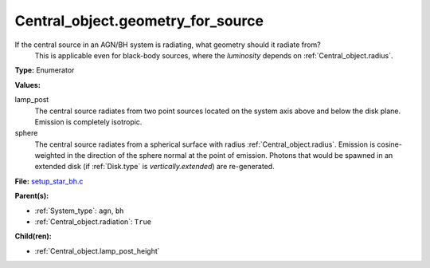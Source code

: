 Central_object.geometry_for_source
==================================
If the central source in an AGN/BH system is radiating, what geometry should it radiate from?
 This is applicable even for black-body sources, where the *luminosity* depends on :ref:`Central_object.radius`.

**Type:** Enumerator

**Values:**

lamp_post
  The central source radiates from two point sources
  located on the system axis above and below the disk plane.
  Emission is completely isotropic.

sphere
  The central source radiates from a spherical surface with radius :ref:`Central_object.radius`.
  Emission is cosine-weighted in the direction of the sphere normal at the point of emission.
  Photons that would be spawned in an extended disk (if :ref:`Disk.type` is `vertically.extended`)
  are re-generated.


**File:** `setup_star_bh.c <https://github.com/agnwinds/python/blob/master/source/setup_star_bh.c>`_


**Parent(s):**

* :ref:`System_type`: ``agn``, ``bh``

* :ref:`Central_object.radiation`: ``True``


**Child(ren):**

* :ref:`Central_object.lamp_post_height`

